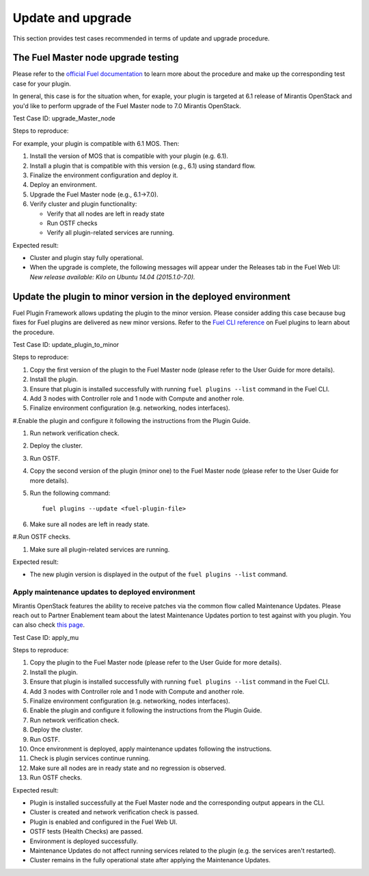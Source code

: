 .. _upd-upgr:

==================
Update and upgrade
==================

This section provides test cases recommended in terms of update and upgrade
procedure.

The Fuel Master node upgrade testing
~~~~~~~~~~~~~~~~~~~~~~~~~~~~~~~~~~~~

Please refer to the `official Fuel documentation <http://docs.openstack.org/developer/fuel-docs/userdocs/fuel-install-guide/upgrade/upgrade-fuel.html>`_
to learn more about the procedure and make up the corresponding test case for
your plugin.

In general, this case is for the situation when, for exaple, your plugin is
targeted at 6.1 release of Mirantis OpenStack and you'd like to perform
upgrade of the Fuel Master node to 7.0 Mirantis OpenStack.

Test Case ID: upgrade_Master_node

Steps to reproduce:

For example, your plugin is compatible with 6.1 MOS. Then:

#. Install the version of MOS that is compatible with your plugin (e.g. 6.1).

#. Install a plugin that is compatible with this version (e.g., 6.1) using standard flow.

#. Finalize the environment configuration and deploy it.

#. Deploy an environment.

#. Upgrade the Fuel Master node (e.g., 6.1->7.0).

#. Verify cluster and plugin functionality:

   * Verify that all nodes are left in ready state
   * Run OSTF checks
   * Verify all plugin-related services are running.

Expected result:

* Cluster and plugin stay fully operational.

* When the upgrade is complete, the following messages will appear under
  the Releases tab in the Fuel Web UI: *New release available: Kilo on Ubuntu
  14.04 (2015.1.0-7.0).*

Update the plugin to minor version in the deployed environment
~~~~~~~~~~~~~~~~~~~~~~~~~~~~~~~~~~~~~~~~~~~~~~~~~~~~~~~~~~~~~~~

Fuel Plugin Framework allows updating the plugin to the minor version.
Please consider adding this case because bug fixes for Fuel plugins are
delivered as new minor versions. Refer to
the `Fuel CLI reference <http://docs.openstack.org/developer/fuel-docs/userdocs/fuel-user-guide/cli/cli_plugins.html>`_
on Fuel plugins to learn about the procedure.

Test Case ID: update_plugin_to_minor

Steps to reproduce:

#. Copy the first version of the plugin to the Fuel Master node (please refer
   to the User Guide for more details).

#.  Install the plugin.

#. Ensure that plugin is installed successfully with running
   ``fuel plugins --list`` command in the Fuel CLI.

#. Add 3 nodes with Controller role and 1 node with Compute and  another role.

#. Finalize environment configuration (e.g. networking, nodes interfaces).

#.Enable the plugin and configure it following the instructions from the Plugin Guide.

#. Run network verification check.

#. Deploy the cluster.

#. Run OSTF.

#. Copy the second version of the plugin (minor one) to the Fuel Master node
   (please refer to the User Guide for more details).

#.  Run the following command::

       fuel plugins --update <fuel-plugin-file>

#. Make sure all nodes are left in ready state.

#.Run OSTF checks.

#. Make sure all plugin-related services are running.

Expected result:

* The new plugin version is displayed in the output of the ``fuel plugins --list`` command.

Apply maintenance updates to deployed environment
-------------------------------------------------

Mirantis OpenStack features the ability to receive patches via
the common flow called Maintenance Updates. Please reach out to
Partner Enablement team about the latest Maintenance Updates portion to test
against with you plugin.
You can also check
`this page <https://docs.mirantis.com/openstack/fuel/fuel-8.0/maintenance-updates.html#maintenance-updates-for-mirantis-openstack-8-0>`_.

Test Case ID: apply_mu

Steps to reproduce:

#. Copy the plugin to the Fuel Master node (please refer to the User Guide for more details).

#. Install the plugin.

#. Ensure that plugin is installed successfully with running
   ``fuel plugins --list`` command in the Fuel CLI.

#. Add 3 nodes with Controller role and 1 node with Compute and  another role.

#. Finalize environment configuration (e.g. networking, nodes interfaces).

#. Enable the plugin and configure it following the instructions from the Plugin Guide.

#. Run network verification check.

#. Deploy the cluster.

#. Run OSTF.

#. Once environment is deployed, apply maintenance updates following the instructions.

#. Check is plugin services continue running.

#. Make sure all nodes are in ready state and no regression is observed.

#. Run OSTF checks.

Expected result:

* Plugin is installed successfully at the Fuel Master node and
  the corresponding output appears in the CLI.

* Cluster is created and network verification check is passed.

* Plugin is enabled and configured in the Fuel Web UI.

* OSTF tests (Health Checks) are passed.

* Environment is deployed successfully.

* Maintenance Updates do not affect running services related to the plugin
  (e.g. the services aren't restarted).

* Cluster remains in the fully operational state after applying
  the Maintenance Updates.
